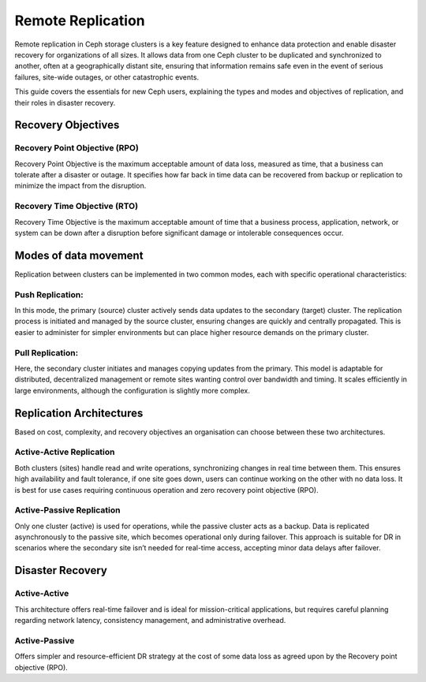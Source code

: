 Remote Replication
==================

Remote replication in Ceph storage clusters is a key feature designed to enhance data protection and
enable disaster recovery for organizations of all sizes. It allows data from one Ceph cluster to be
duplicated and synchronized to another, often at a geographically distant site, ensuring that information
remains safe even in the event of serious failures, site-wide outages, or other catastrophic events.

This guide covers the essentials for new Ceph users, explaining the types and modes and objectives of
replication, and their roles in disaster recovery.

Recovery Objectives
-------------------

Recovery Point Objective (RPO)
~~~~~~~~~~~~~~~~~~~~~~~~~~~~~~

Recovery Point Objective is the maximum acceptable amount of data loss, measured as time, that a business
can tolerate after a disaster or outage. It specifies how far back in time data can be recovered from
backup or replication to minimize the impact from the disruption.

Recovery Time Objective (RTO)
~~~~~~~~~~~~~~~~~~~~~~~~~~~~~

Recovery Time Objective is the maximum acceptable amount of time that a business process, application,
network, or system can be down after a disruption before significant damage or intolerable consequences occur.

Modes of data movement
-----------------------

Replication between clusters can be implemented in two common modes, each with specific operational characteristics:

Push Replication:
~~~~~~~~~~~~~~~~~

In this mode, the primary (source) cluster actively sends data updates to the secondary (target) cluster. The
replication process is initiated and managed by the source cluster, ensuring changes are quickly and centrally
propagated. This is easier to administer for simpler environments but can place higher resource demands on
the primary cluster.

Pull Replication:
~~~~~~~~~~~~~~~~~

Here, the secondary cluster initiates and manages copying updates from the primary. This model is adaptable
for distributed, decentralized management or remote sites wanting control over bandwidth and timing. It scales
efficiently in large environments, although the configuration is slightly more complex.

Replication Architectures
-------------------------

Based on cost, complexity, and recovery objectives an organisation can choose between these two architectures.

Active-Active Replication
~~~~~~~~~~~~~~~~~~~~~~~~~

Both clusters (sites) handle read and write operations, synchronizing changes in real time between them.
This ensures high availability and fault tolerance, if one site goes down, users can continue working on the
other with no data loss. It is best for use cases requiring continuous operation and zero recovery point
objective (RPO).

Active-Passive Replication
~~~~~~~~~~~~~~~~~~~~~~~~~~

Only one cluster (active) is used for operations, while the passive cluster acts as a backup. Data is
replicated asynchronously to the passive site, which becomes operational only during failover. This approach
is suitable for DR in scenarios where the secondary site isn’t needed for real-time access, accepting
minor data delays after failover.

Disaster Recovery
-----------------

Active-Active
~~~~~~~~~~~~~

This architecture offers real-time failover and is ideal for mission-critical applications, but requires careful
planning regarding network latency, consistency management, and administrative overhead.

Active-Passive
~~~~~~~~~~~~~~

Offers simpler and resource-efficient DR strategy at the cost of some data loss as agreed upon by the Recovery
point objective (RPO).


